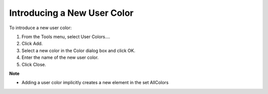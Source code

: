 

.. _Miscellaneous_Creating_a_User_Color:


Introducing a New User Color
============================

To introduce a new user color:

1.	From the Tools menu, select User Colors….

2.	Click Add.

3.	Select a new color in the Color dialog box and click OK.

4.	Enter the name of the new user color.

5.	Click Close.



**Note** 

*	Adding a user color implicitly creates a new element in the set AllColors



